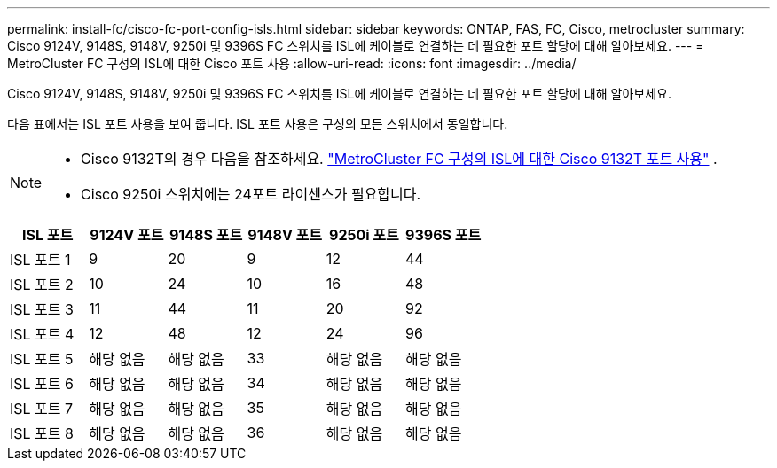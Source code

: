 ---
permalink: install-fc/cisco-fc-port-config-isls.html 
sidebar: sidebar 
keywords: ONTAP, FAS, FC, Cisco, metrocluster 
summary: Cisco 9124V, 9148S, 9148V, 9250i 및 9396S FC 스위치를 ISL에 케이블로 연결하는 데 필요한 포트 할당에 대해 알아보세요. 
---
= MetroCluster FC 구성의 ISL에 대한 Cisco 포트 사용
:allow-uri-read: 
:icons: font
:imagesdir: ../media/


[role="lead"]
Cisco 9124V, 9148S, 9148V, 9250i 및 9396S FC 스위치를 ISL에 케이블로 연결하는 데 필요한 포트 할당에 대해 알아보세요.

다음 표에서는 ISL 포트 사용을 보여 줍니다. ISL 포트 사용은 구성의 모든 스위치에서 동일합니다.

[NOTE]
====
* Cisco 9132T의 경우 다음을 참조하세요. link:cisco-9132t-fc-port-config-isls.html["MetroCluster FC 구성의 ISL에 대한 Cisco 9132T 포트 사용"] .
* Cisco 9250i 스위치에는 24포트 라이센스가 필요합니다.


====
[cols="2a,2a,2a,2a,2a,2a"]
|===
| *ISL 포트* | *9124V 포트* | *9148S 포트* | *9148V 포트* | *9250i 포트* | *9396S 포트* 


 a| 
ISL 포트 1
 a| 
9
 a| 
20
 a| 
9
 a| 
12
 a| 
44



 a| 
ISL 포트 2
 a| 
10
 a| 
24
 a| 
10
 a| 
16
 a| 
48



 a| 
ISL 포트 3
 a| 
11
 a| 
44
 a| 
11
 a| 
20
 a| 
92



 a| 
ISL 포트 4
 a| 
12
 a| 
48
 a| 
12
 a| 
24
 a| 
96



 a| 
ISL 포트 5
 a| 
해당 없음
 a| 
해당 없음
 a| 
33
 a| 
해당 없음
 a| 
해당 없음



 a| 
ISL 포트 6
 a| 
해당 없음
 a| 
해당 없음
 a| 
34
 a| 
해당 없음
 a| 
해당 없음



 a| 
ISL 포트 7
 a| 
해당 없음
 a| 
해당 없음
 a| 
35
 a| 
해당 없음
 a| 
해당 없음



 a| 
ISL 포트 8
 a| 
해당 없음
 a| 
해당 없음
 a| 
36
 a| 
해당 없음
 a| 
해당 없음

|===